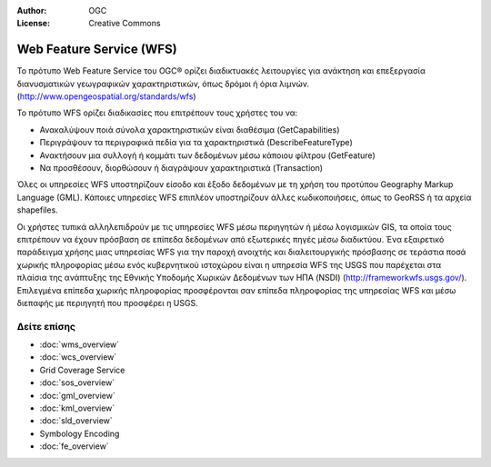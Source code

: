:Author: OGC
:License: Creative Commons

.. _wfs-overview-el:

.. image:: ../../images/project_logos/logo-OGC-left.png
  :scale: 100 %
  :alt: OGC logo
  :align: right

.. image:: ../../images/project_logos/logo-OGC-right.png
  :scale: 100 %
  :alt: OGC logo
  :align: right

Web Feature Service (WFS)
================================================================================

Το πρότυπο Web Feature Service του OGC® ορίζει διαδικτυακές λειτουργίες για ανάκτηση και επεξεργασία διανυσματικών γεωγραφικών χαρακτηριστικών, όπως δρόμοι ή όρια λιμνών.  (http://www.opengeospatial.org/standards/wfs)

.. image:: ../../images/standards/wfs.jpg
  :scale: 55%
  :alt: WFS in Context

Το πρότυπο WFS ορίζει διαδικασίες που επιτρέπουν τους χρήστες του να:

* Ανακαλύψουν ποιά σύνολα χαρακτηριστικών είναι διαθέσιμα (GetCapabilities)
* Περιγράψουν τα περιγραφικά πεδία για τα χαρακτηριστικά (DescribeFeatureType)
* Ανακτήσουν μια συλλογή ή κομμάτι των δεδομένων μέσω κάποιου φίλτρου (GetFeature)
* Να προσθέσουν, διορθώσουν ή διαγράψουν χαρακτηριστικά (Transaction)

Όλες οι υπηρεσίες WFS υποστηρίζουν είσοδο και έξοδο δεδομένων με τη χρήση του προτύπου Geography Markup Language (GML). Κάποιες υπηρεσίες WFS επιπλέον υποστηρίζουν άλλες κωδικοποιήσεις, όπως το GeoRSS ή τα αρχεία shapefiles.

Οι χρήστες τυπικά αλληλεπιδρούν με τις υπηρεσίες WFS μέσω περιηγητών ή μέσω λογισμικών GIS, τα οποία τους επιτρέπουν να έχουν πρόσβαση σε επίπεδα δεδομένων από εξωτερικές πηγές μέσω διαδικτύου. Ένα εξαιρετικό παράδειγμα χρήσης μιας υπηρεσίας WFS για την παροχή ανοιχτής και διαλειτουργικής πρόσβασης σε τεράστια ποσά χωρικής πληροφορίας μέσω ενός κυβερνητικού ιστοχώρου είναι η υπηρεσία WFS της USGS που παρέχεται στα πλαίσια της ανάπτυξης της Εθνικής Υποδομής Χωρικών Δεδομένων των ΗΠΑ (NSDI) (http://frameworkwfs.usgs.gov/). Επιλεγμένα επίπεδα χωρικής πληροφορίας προσφέρονται σαν επίπεδα πληροφορίας της υπηρεσίας WFS και μέσω διεπαφής με περιηγητή που προσφέρει η USGS.

Δείτε επίσης
--------------------------------------------------------------------------------

* :doc:`wms_overview`
* :doc:`wcs_overview`
* Grid Coverage Service
* :doc:`sos_overview`
* :doc:`gml_overview`
* :doc:`kml_overview`
* :doc:`sld_overview`
* Symbology Encoding
* :doc:`fe_overview`
